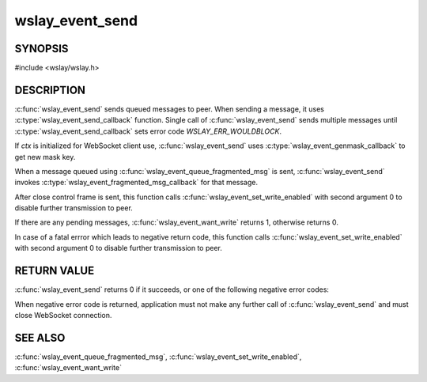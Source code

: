 wslay_event_send
================

SYNOPSIS
--------

#include <wslay/wslay.h>

.. c:function:: int wslay_event_send(wslay_event_context_ptr ctx)

DESCRIPTION
-----------

:c:func:`wslay_event_send` sends queued messages to peer.
When sending a message, it uses
:c:type:`wslay_event_send_callback` function.
Single call of :c:func:`wslay_event_send` sends multiple messages
until :c:type:`wslay_event_send_callback` sets error code
*WSLAY_ERR_WOULDBLOCK*.

If *ctx* is initialized for WebSocket client use,
:c:func:`wslay_event_send` uses :c:type:`wslay_event_genmask_callback`
to get new mask key.

When a message queued using :c:func:`wslay_event_queue_fragmented_msg` is sent,
:c:func:`wslay_event_send` invokes
:c:type:`wslay_event_fragmented_msg_callback` for that message.

After close control frame is sent, this function 
calls :c:func:`wslay_event_set_write_enabled` with second argument
0 to disable further transmission to peer.

If there are any pending messages, :c:func:`wslay_event_want_write`
returns 1, otherwise returns 0.

In case of a fatal errror which leads to negative return code,
this function calls :c:func:`wslay_event_set_write_enabled` with second argument
0 to disable further transmission to peer.

RETURN VALUE
------------

:c:func:`wslay_event_send` returns 0 if it succeeds, or one of the following
negative error codes:

.. describe:: WSLAY_ERR_CALLBACK_FAILURE

   User defined callback function is failed.

.. describe:: WSLAY_ERR_NOMEM

   Out of memory.

When negative error code is returned, application must not make any further
call of :c:func:`wslay_event_send` and must close WebSocket connection.

SEE ALSO
--------

:c:func:`wslay_event_queue_fragmented_msg`,
:c:func:`wslay_event_set_write_enabled`,
:c:func:`wslay_event_want_write`
